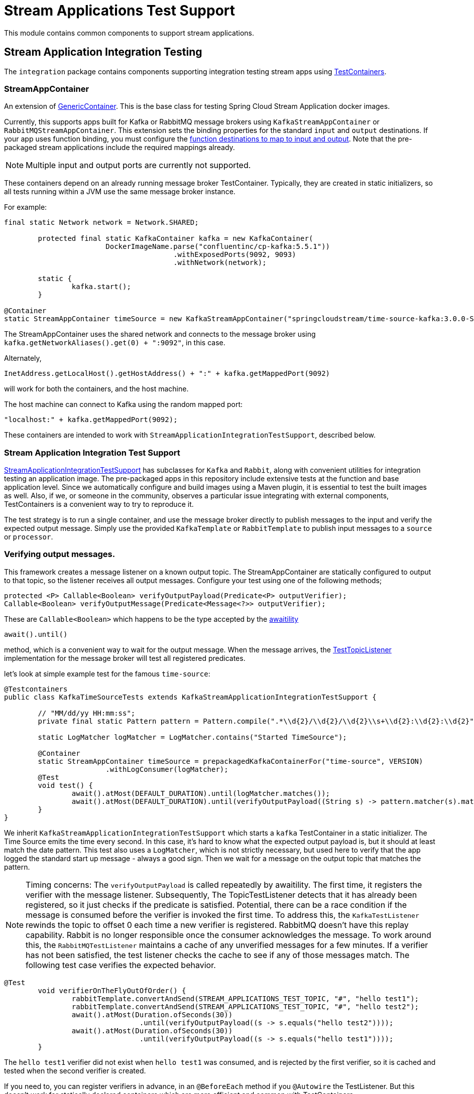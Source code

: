 # Stream Applications Test Support

This module contains common components to support stream applications.


## Stream Application Integration Testing

The `integration` package contains components supporting integration testing stream apps using https://www.testcontainers.org/[TestContainers].

### StreamAppContainer

An extension of https://www.testcontainers.org/features/creating_container/[GenericContainer].
This is the base class for testing Spring Cloud Stream Application docker images.

Currently, this supports apps built for Kafka or RabbitMQ message brokers using `KafkaStreamAppContainer` or `RabbitMQStreamAppContainer`.
This extension sets the binding properties for the standard `input` and `output` destinations.
If your app uses function binding, you must configure the https://cloud.spring.io/spring-cloud-static/spring-cloud-stream/current/reference/html/spring-cloud-stream.html#_functional_binding_names[function destinations to map to input and output].
Note that the pre-packaged stream applications include the required mappings already.

NOTE: Multiple input and output ports are currently not supported.

These containers depend on an already running message broker TestContainer.
Typically, they are created in static initializers, so all tests running within a JVM use the same message broker instance.

For example:

```java
final static Network network = Network.SHARED;

	protected final static KafkaContainer kafka = new KafkaContainer(
			DockerImageName.parse("confluentinc/cp-kafka:5.5.1"))
					.withExposedPorts(9092, 9093)
					.withNetwork(network);

	static {
		kafka.start();
	}

@Container
static StreamAppContainer timeSource = new KafkaStreamAppContainer("springcloudstream/time-source-kafka:3.0.0-SNAPSHOT", kafka);
```

The StreamAppContainer uses the shared network and connects to the message broker using `kafka.getNetworkAliases().get(0) + ":9092"`, in this case.

Alternately,

```java
InetAddress.getLocalHost().getHostAddress() + ":" + kafka.getMappedPort(9092)
```

will work for both the containers, and the host machine.

The host machine can connect to Kafka using the random mapped port:

```java
"localhost:" + kafka.getMappedPort(9092);
```

These containers are intended to work with `StreamApplicationIntegrationTestSupport`, described below.

### Stream Application Integration Test Support

link:src/main/java/org/springframework/cloud/stream/app/test/integration/StreamApplicationIntegrationTestSupport.java[StreamApplicationIntegrationTestSupport]  has
subclasses for `Kafka` and `Rabbit`, along with convenient utilities for integration testing an application image.
The pre-packaged apps in this repository include extensive tests at the function and base application level.
Since we automatically configure and build images using a Maven plugin, it is essential to test the built images as well.
Also, if we, or someone in the community, observes a particular issue integrating with external components, TestContainers is
a convenient way to try to reproduce it.

The test strategy is to run a single container, and use the message broker directly to publish messages to the input and
verify the expected output message.  Simply use the provided `KafkaTemplate` or `RabbitTemplate` to publish input messages to
a `source` or `processor`.

### Verifying output messages.

This framework creates a message listener on a known output topic.
The StreamAppContainer are statically configured to output to that topic, so the listener receives all output messages.
Configure your test using one of the following methods;

```java
protected <P> Callable<Boolean> verifyOutputPayload(Predicate<P> outputVerifier);
Callable<Boolean> verifyOutputMessage(Predicate<Message<?>> outputVerifier);
```
These are `Callable<Boolean>` which happens to be the type accepted by the https://github.com/awaitility/awaitility[awaitility]
```java
await().until()
```
method, which is a convenient way to wait for the output message.
When the message arrives, the link:src/main/java/org/springframework/cloud/stream/app/test/integration/TestTopicListener.java[TestTopicListener] implementation for the message broker will test all registered predicates.

let's look at simple example test for the famous `time-source`:

```java
@Testcontainers
public class KafkaTimeSourceTests extends KafkaStreamApplicationIntegrationTestSupport {

	// "MM/dd/yy HH:mm:ss";
	private final static Pattern pattern = Pattern.compile(".*\\d{2}/\\d{2}/\\d{2}\\s+\\d{2}:\\d{2}:\\d{2}");

	static LogMatcher logMatcher = LogMatcher.contains("Started TimeSource");

	@Container
	static StreamAppContainer timeSource = prepackagedKafkaContainerFor("time-source", VERSION)
			.withLogConsumer(logMatcher);
	@Test
	void test() {
		await().atMost(DEFAULT_DURATION).until(logMatcher.matches());
		await().atMost(DEFAULT_DURATION).until(verifyOutputPayload((String s) -> pattern.matcher(s).matches()));
	}
}
```

We inherit `KafkaStreamApplicationIntegrationTestSupport` which starts a `kafka` TestContainer in a static initializer.
The Time Source emits the time every second. In this case, it's hard to know what the expected output payload is, but it should at least match the date pattern.
This test also uses a `LogMatcher`, which is not strictly necessary, but used here to verify that the app logged the standard start up message - always a good sign.
Then we wait for a message on the output topic that matches the pattern.


NOTE: Timing concerns: The `verifyOutputPayload` is called repeatedly by awaitility. The first time, it registers the verifier with the message listener.
Subsequently, The TopicTestListener detects that it has already been registered, so it just checks if the predicate is satisfied.
Potential, there can be a race condition if the message is consumed before the verifier is invoked the first time.
To address this, the `KafkaTestListener` rewinds the topic to offset 0 each time a new verifier is registered.
RabbitMQ doesn't have this replay capability. Rabbit is no longer responsible once the consumer acknowledges the message.
To work around this, the  `RabbitMQTestListener` maintains a cache of any unverified messages for a few minutes.
If a verifier has not been satisfied, the test listener checks the cache to see if any of those messages match.
The following test case verifies the expected behavior.

```java
@Test
	void verifierOnTheFlyOutOfOrder() {
		rabbitTemplate.convertAndSend(STREAM_APPLICATIONS_TEST_TOPIC, "#", "hello test1");
		rabbitTemplate.convertAndSend(STREAM_APPLICATIONS_TEST_TOPIC, "#", "hello test2");
		await().atMost(Duration.ofSeconds(30))
				.until(verifyOutputPayload((s -> s.equals("hello test2"))));
		await().atMost(Duration.ofSeconds(30))
				.until(verifyOutputPayload((s -> s.equals("hello test1"))));
	}
```
The `hello test1` verifier did not exist when `hello test1` was consumed, and is rejected by the first verifier,
so it is cached and tested when the second verifier is created.

If you need to, you can register verifiers in advance, in an  `@BeforeEach` method if you `@Autowire` the TestListener.
But this doesn't work for statically declared containers which are more efficient and common with TestContainers.

### Testing Stream Applications

The @link:src/main/java/org/springframework/cloud/stream/app/test/integration/StreamApps.java[StreamApps] component
is convenient for testing an entire stream.
This realizes the concepts of `source`, `processor`, and `sink` , and similar Spring Cloud Data Flow, wires them up behind the scenes.

Here is a test for the canonical `TikTok` stream:

```java
public class RabbitMQTikTokTests extends RabbitMQStreamApplicationIntegrationTestSupport {

	private static LogMatcher logMatcher = LogMatcher.matchesRegex(".*\\d{2}/\\d{2}/\\d{2}\\s+\\d{2}:\\d{2}:\\d{2}")
			.times(3);

	@Container
	private static final StreamApps streamApp = rabbitMQStreamApps(RabbitMQTikTokTests.class.getSimpleName(), rabbitmq)
			.withSourceContainer(prepackagedRabbitMQContainerFor("time-source", VERSION))
			.withSinkContainer(prepackagedRabbitMQContainerFor("log-sink", VERSION)
					.withLogConsumer(logMatcher))
			.build();

	@Test
	void test() {
		await().atMost(DEFAULT_DURATION).until(logMatcher.matches());
	}
```

Here, the link:src/main/java/org/springframework/cloud/stream/app/test/integration/LogMatcher.java[LogMatcher] can be declared statically since it doesn't depend on Spring beans.
This is an extension of TestContainer's `LogConsumer` so it is created before the container starts. Here, we
verify the LogSink logs at least 3 messages that match the pattern.

link:src/main/java/org/springframework/cloud/stream/app/test/integration/AppLog.java[AppLog] is also another useful LogConsumer
to enable container logging.

You can find many sample tests in https://github.com/spring-cloud/spring-cloud-stream-acceptance-tests/tree/master/stream-applications-integration-tests[].




























